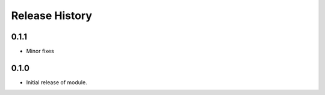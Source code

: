 .. :changelog:

Release History
===============

0.1.1
+++++
* Minor fixes

0.1.0
+++++
* Initial release of module.
